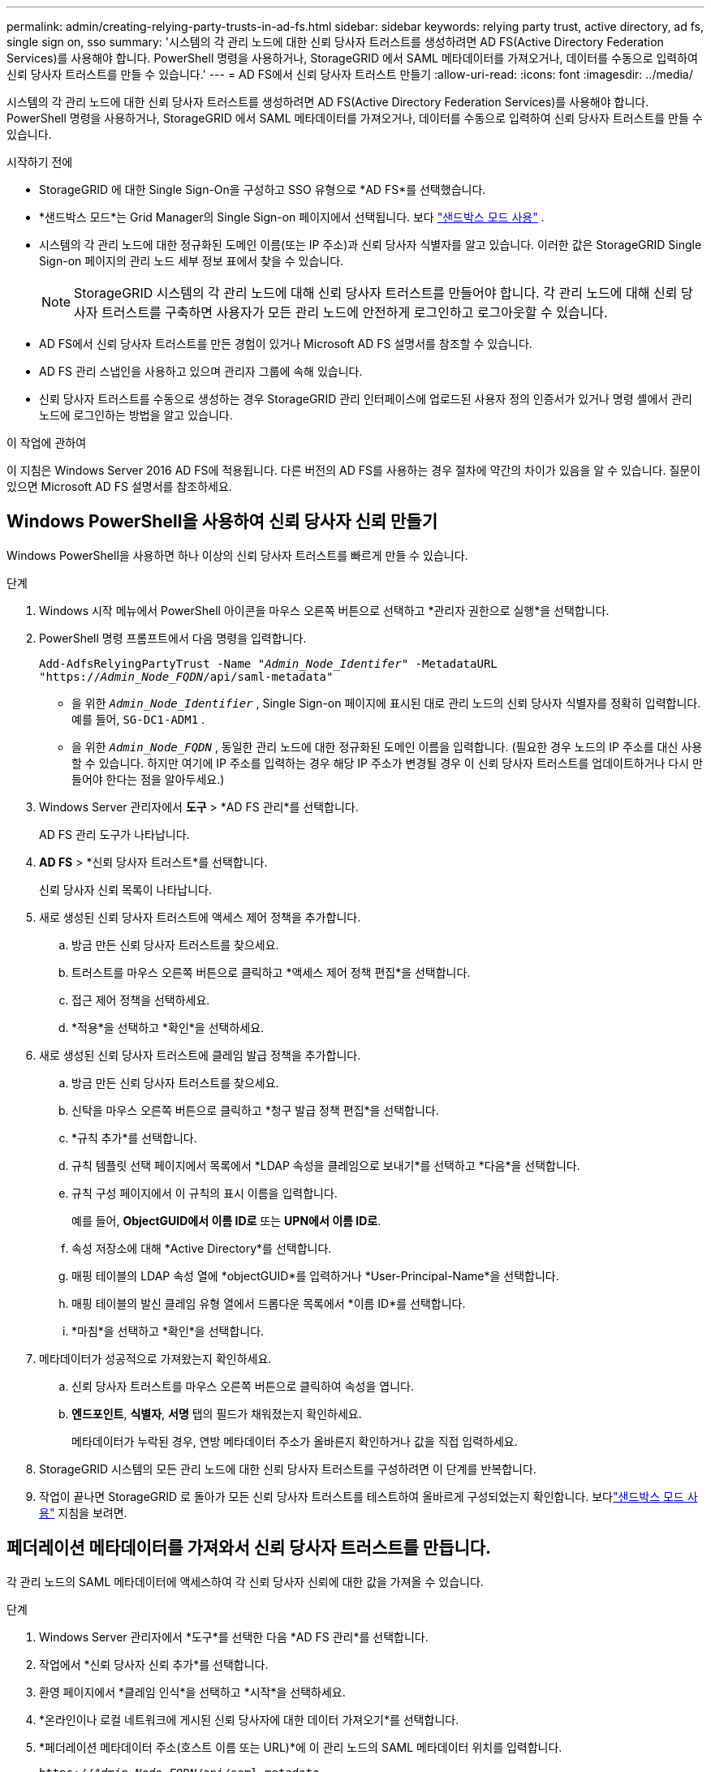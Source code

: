 ---
permalink: admin/creating-relying-party-trusts-in-ad-fs.html 
sidebar: sidebar 
keywords: relying party trust, active directory, ad fs, single sign on, sso 
summary: '시스템의 각 관리 노드에 대한 신뢰 당사자 트러스트를 생성하려면 AD FS(Active Directory Federation Services)를 사용해야 합니다.  PowerShell 명령을 사용하거나, StorageGRID 에서 SAML 메타데이터를 가져오거나, 데이터를 수동으로 입력하여 신뢰 당사자 트러스트를 만들 수 있습니다.' 
---
= AD FS에서 신뢰 당사자 트러스트 만들기
:allow-uri-read: 
:icons: font
:imagesdir: ../media/


[role="lead"]
시스템의 각 관리 노드에 대한 신뢰 당사자 트러스트를 생성하려면 AD FS(Active Directory Federation Services)를 사용해야 합니다.  PowerShell 명령을 사용하거나, StorageGRID 에서 SAML 메타데이터를 가져오거나, 데이터를 수동으로 입력하여 신뢰 당사자 트러스트를 만들 수 있습니다.

.시작하기 전에
* StorageGRID 에 대한 Single Sign-On을 구성하고 SSO 유형으로 *AD FS*를 선택했습니다.
* *샌드박스 모드*는 Grid Manager의 Single Sign-on 페이지에서 선택됩니다. 보다 link:../admin/using-sandbox-mode.html["샌드박스 모드 사용"] .
* 시스템의 각 관리 노드에 대한 정규화된 도메인 이름(또는 IP 주소)과 신뢰 당사자 식별자를 알고 있습니다. 이러한 값은 StorageGRID Single Sign-on 페이지의 관리 노드 세부 정보 표에서 찾을 수 있습니다.
+

NOTE: StorageGRID 시스템의 각 관리 노드에 대해 신뢰 당사자 트러스트를 만들어야 합니다.  각 관리 노드에 대해 신뢰 당사자 트러스트를 구축하면 사용자가 모든 관리 노드에 안전하게 로그인하고 로그아웃할 수 있습니다.

* AD FS에서 신뢰 당사자 트러스트를 만든 경험이 있거나 Microsoft AD FS 설명서를 참조할 수 있습니다.
* AD FS 관리 스냅인을 사용하고 있으며 관리자 그룹에 속해 있습니다.
* 신뢰 당사자 트러스트를 수동으로 생성하는 경우 StorageGRID 관리 인터페이스에 업로드된 사용자 정의 인증서가 있거나 명령 셸에서 관리 노드에 로그인하는 방법을 알고 있습니다.


.이 작업에 관하여
이 지침은 Windows Server 2016 AD FS에 적용됩니다.  다른 버전의 AD FS를 사용하는 경우 절차에 약간의 차이가 있음을 알 수 있습니다.  질문이 있으면 Microsoft AD FS 설명서를 참조하세요.



== Windows PowerShell을 사용하여 신뢰 당사자 신뢰 만들기

Windows PowerShell을 사용하면 하나 이상의 신뢰 당사자 트러스트를 빠르게 만들 수 있습니다.

.단계
. Windows 시작 메뉴에서 PowerShell 아이콘을 마우스 오른쪽 버튼으로 선택하고 *관리자 권한으로 실행*을 선택합니다.
. PowerShell 명령 프롬프트에서 다음 명령을 입력합니다.
+
`Add-AdfsRelyingPartyTrust -Name "_Admin_Node_Identifer_" -MetadataURL "https://_Admin_Node_FQDN_/api/saml-metadata"`

+
** 을 위한 `_Admin_Node_Identifier_` , Single Sign-on 페이지에 표시된 대로 관리 노드의 신뢰 당사자 식별자를 정확히 입력합니다. 예를 들어,  `SG-DC1-ADM1` .
** 을 위한 `_Admin_Node_FQDN_` , 동일한 관리 노드에 대한 정규화된 도메인 이름을 입력합니다.  (필요한 경우 노드의 IP 주소를 대신 사용할 수 있습니다.  하지만 여기에 IP 주소를 입력하는 경우 해당 IP 주소가 변경될 경우 이 신뢰 당사자 트러스트를 업데이트하거나 다시 만들어야 한다는 점을 알아두세요.)


. Windows Server 관리자에서 *도구* > *AD FS 관리*를 선택합니다.
+
AD FS 관리 도구가 나타납니다.

. *AD FS* > *신뢰 당사자 트러스트*를 선택합니다.
+
신뢰 당사자 신뢰 목록이 나타납니다.

. 새로 생성된 신뢰 당사자 트러스트에 액세스 제어 정책을 추가합니다.
+
.. 방금 만든 신뢰 당사자 트러스트를 찾으세요.
.. 트러스트를 마우스 오른쪽 버튼으로 클릭하고 *액세스 제어 정책 편집*을 선택합니다.
.. 접근 제어 정책을 선택하세요.
.. *적용*을 선택하고 *확인*을 선택하세요.


. 새로 생성된 신뢰 당사자 트러스트에 클레임 발급 정책을 추가합니다.
+
.. 방금 만든 신뢰 당사자 트러스트를 찾으세요.
.. 신탁을 마우스 오른쪽 버튼으로 클릭하고 *청구 발급 정책 편집*을 선택합니다.
.. *규칙 추가*를 선택합니다.
.. 규칙 템플릿 선택 페이지에서 목록에서 *LDAP 속성을 클레임으로 보내기*를 선택하고 *다음*을 선택합니다.
.. 규칙 구성 페이지에서 이 규칙의 표시 이름을 입력합니다.
+
예를 들어, *ObjectGUID에서 이름 ID로* 또는 *UPN에서 이름 ID로*.

.. 속성 저장소에 대해 *Active Directory*를 선택합니다.
.. 매핑 테이블의 LDAP 속성 열에 *objectGUID*를 입력하거나 *User-Principal-Name*을 선택합니다.
.. 매핑 테이블의 발신 클레임 유형 열에서 드롭다운 목록에서 *이름 ID*를 선택합니다.
.. *마침*을 선택하고 *확인*을 선택합니다.


. 메타데이터가 성공적으로 가져왔는지 확인하세요.
+
.. 신뢰 당사자 트러스트를 마우스 오른쪽 버튼으로 클릭하여 속성을 엽니다.
.. *엔드포인트*, *식별자*, *서명* 탭의 필드가 채워졌는지 확인하세요.
+
메타데이터가 누락된 경우, 연방 메타데이터 주소가 올바른지 확인하거나 값을 직접 입력하세요.



. StorageGRID 시스템의 모든 관리 노드에 대한 신뢰 당사자 트러스트를 구성하려면 이 단계를 반복합니다.
. 작업이 끝나면 StorageGRID 로 돌아가 모든 신뢰 당사자 트러스트를 테스트하여 올바르게 구성되었는지 확인합니다. 보다link:using-sandbox-mode.html["샌드박스 모드 사용"] 지침을 보려면.




== 페더레이션 메타데이터를 가져와서 신뢰 당사자 트러스트를 만듭니다.

각 관리 노드의 SAML 메타데이터에 액세스하여 각 신뢰 당사자 신뢰에 대한 값을 가져올 수 있습니다.

.단계
. Windows Server 관리자에서 *도구*를 선택한 다음 *AD FS 관리*를 선택합니다.
. 작업에서 *신뢰 당사자 신뢰 추가*를 선택합니다.
. 환영 페이지에서 *클레임 인식*을 선택하고 *시작*을 선택하세요.
. *온라인이나 로컬 네트워크에 게시된 신뢰 당사자에 대한 데이터 가져오기*를 선택합니다.
. *페더레이션 메타데이터 주소(호스트 이름 또는 URL)*에 이 관리 노드의 SAML 메타데이터 위치를 입력합니다.
+
`https://_Admin_Node_FQDN_/api/saml-metadata`

+
을 위한 `_Admin_Node_FQDN_` , 동일한 관리 노드에 대한 정규화된 도메인 이름을 입력합니다.  (필요한 경우 노드의 IP 주소를 대신 사용할 수 있습니다.  하지만 여기에 IP 주소를 입력하는 경우 해당 IP 주소가 변경될 경우 이 신뢰 당사자 트러스트를 업데이트하거나 다시 만들어야 한다는 점을 알아두세요.)

. 신뢰 당사자 신뢰 마법사를 완료하고 신뢰 당사자 신뢰를 저장한 다음 마법사를 닫습니다.
+

NOTE: 표시 이름을 입력할 때는 Grid Manager의 Single Sign-on 페이지에 나타나는 것과 정확히 같은 관리 노드의 신뢰 당사자 식별자를 사용하세요. 예를 들어,  `SG-DC1-ADM1` .

. 클레임 규칙을 추가합니다.
+
.. 신탁을 마우스 오른쪽 버튼으로 클릭하고 *청구 발급 정책 편집*을 선택합니다.
.. *규칙 추가*를 선택하세요:
.. 규칙 템플릿 선택 페이지에서 목록에서 *LDAP 속성을 클레임으로 보내기*를 선택하고 *다음*을 선택합니다.
.. 규칙 구성 페이지에서 이 규칙의 표시 이름을 입력합니다.
+
예를 들어, *ObjectGUID에서 이름 ID로* 또는 *UPN에서 이름 ID로*.

.. 속성 저장소에 대해 *Active Directory*를 선택합니다.
.. 매핑 테이블의 LDAP 속성 열에 *objectGUID*를 입력하거나 *User-Principal-Name*을 선택합니다.
.. 매핑 테이블의 발신 클레임 유형 열에서 드롭다운 목록에서 *이름 ID*를 선택합니다.
.. *마침*을 선택하고 *확인*을 선택합니다.


. 메타데이터가 성공적으로 가져왔는지 확인하세요.
+
.. 신뢰 당사자 트러스트를 마우스 오른쪽 버튼으로 클릭하여 속성을 엽니다.
.. *엔드포인트*, *식별자*, *서명* 탭의 필드가 채워졌는지 확인하세요.
+
메타데이터가 누락된 경우, 연방 메타데이터 주소가 올바른지 확인하거나 값을 직접 입력하세요.



. StorageGRID 시스템의 모든 관리 노드에 대한 신뢰 당사자 트러스트를 구성하려면 이 단계를 반복합니다.
. 작업이 끝나면 StorageGRID 로 돌아가 모든 신뢰 당사자 트러스트를 테스트하여 올바르게 구성되었는지 확인합니다. 보다link:using-sandbox-mode.html["샌드박스 모드 사용"] 지침을 보려면.




== 수동으로 신뢰 당사자 신뢰 생성

의존하는 부분 트러스트에 대한 데이터를 가져오지 않기로 선택한 경우 값을 수동으로 입력할 수 있습니다.

.단계
. Windows Server 관리자에서 *도구*를 선택한 다음 *AD FS 관리*를 선택합니다.
. 작업에서 *신뢰 당사자 신뢰 추가*를 선택합니다.
. 환영 페이지에서 *클레임 인식*을 선택하고 *시작*을 선택하세요.
. *신뢰 당사자에 대한 데이터를 수동으로 입력*을 선택하고 *다음*을 선택합니다.
. 신뢰 당사자 신뢰 마법사를 완료하세요.
+
.. 이 관리 노드의 표시 이름을 입력하세요.
+
일관성을 위해 Grid Manager의 Single Sign-on 페이지에 표시되는 것과 정확히 동일하게 관리 노드에 대한 신뢰 당사자 식별자를 사용하세요. 예를 들어,  `SG-DC1-ADM1` .

.. 선택적 토큰 암호화 인증서를 구성하는 단계를 건너뜁니다.
.. URL 구성 페이지에서 *SAML 2.0 WebSSO 프로토콜 지원 활성화* 확인란을 선택합니다.
.. 관리 노드에 대한 SAML 서비스 엔드포인트 URL을 입력하세요.
+
`https://_Admin_Node_FQDN_/api/saml-response`

+
을 위한 `_Admin_Node_FQDN_` , 관리 노드에 대한 정규화된 도메인 이름을 입력합니다.  (필요한 경우 노드의 IP 주소를 대신 사용할 수 있습니다.  하지만 여기에 IP 주소를 입력하는 경우 해당 IP 주소가 변경될 경우 이 신뢰 당사자 트러스트를 업데이트하거나 다시 만들어야 한다는 점을 알아두세요.)

.. 식별자 구성 페이지에서 동일한 관리 노드에 대한 신뢰 당사자 식별자를 지정합니다.
+
`_Admin_Node_Identifier_`

+
을 위한 `_Admin_Node_Identifier_` , Single Sign-on 페이지에 표시된 대로 관리 노드의 신뢰 당사자 식별자를 정확히 입력합니다. 예를 들어,  `SG-DC1-ADM1` .

.. 설정을 검토하고, 신뢰 당사자 신뢰를 저장한 다음 마법사를 닫습니다.
+
청구 발급 정책 편집 대화 상자가 나타납니다.

+

NOTE: 대화 상자가 나타나지 않으면 트러스트를 마우스 오른쪽 버튼으로 클릭하고 *클레임 발급 정책 편집*을 선택하세요.



. 클레임 규칙 마법사를 시작하려면 *규칙 추가*를 선택하세요.
+
.. 규칙 템플릿 선택 페이지에서 목록에서 *LDAP 속성을 클레임으로 보내기*를 선택하고 *다음*을 선택합니다.
.. 규칙 구성 페이지에서 이 규칙의 표시 이름을 입력합니다.
+
예를 들어, *ObjectGUID에서 이름 ID로* 또는 *UPN에서 이름 ID로*.

.. 속성 저장소에 대해 *Active Directory*를 선택합니다.
.. 매핑 테이블의 LDAP 속성 열에 *objectGUID*를 입력하거나 *User-Principal-Name*을 선택합니다.
.. 매핑 테이블의 발신 클레임 유형 열에서 드롭다운 목록에서 *이름 ID*를 선택합니다.
.. *마침*을 선택하고 *확인*을 선택합니다.


. 신뢰 당사자 트러스트를 마우스 오른쪽 버튼으로 클릭하여 속성을 엽니다.
. *엔드포인트* 탭에서 단일 로그아웃(SLO)에 대한 엔드포인트를 구성합니다.
+
.. *SAML 추가*를 선택합니다.
.. *엔드포인트 유형* > *SAML 로그아웃*을 선택합니다.
.. *바인딩* > *리디렉션*을 선택합니다.
.. *신뢰할 수 있는 URL* 필드에 이 관리 노드에서 단일 로그아웃(SLO)에 사용되는 URL을 입력합니다.
+
`https://_Admin_Node_FQDN_/api/saml-logout`

+
을 위한 `_Admin_Node_FQDN_` , 관리 노드의 정규화된 도메인 이름을 입력합니다.  (필요한 경우 노드의 IP 주소를 대신 사용할 수 있습니다.  하지만 여기에 IP 주소를 입력하는 경우 해당 IP 주소가 변경될 경우 이 신뢰 당사자 트러스트를 업데이트하거나 다시 만들어야 한다는 점을 알아두세요.)

.. *확인*을 선택하세요.


. *서명* 탭에서 이 신뢰 당사자 신뢰에 대한 서명 인증서를 지정합니다.
+
.. 사용자 정의 인증서를 추가합니다.
+
*** StorageGRID 에 업로드한 사용자 정의 관리 인증서가 있는 경우 해당 인증서를 선택합니다.
*** 사용자 정의 인증서가 없는 경우 관리 노드에 로그인하여 이동하세요. `/var/local/mgmt-api` 관리 노드의 디렉토리에 추가하고 `custom-server.crt` 인증서 파일.
+

NOTE: 관리 노드의 기본 인증서 사용(`server.crt` )은 권장하지 않습니다.  관리 노드에 장애가 발생하면 노드를 복구할 때 기본 인증서가 다시 생성되고 신뢰 당사자 트러스트를 업데이트해야 합니다.



.. *적용*을 선택하고 *확인*을 선택합니다.
+
신뢰 당사자 속성이 저장되고 닫힙니다.



. StorageGRID 시스템의 모든 관리 노드에 대한 신뢰 당사자 트러스트를 구성하려면 이 단계를 반복합니다.
. 작업이 끝나면 StorageGRID 로 돌아가 모든 신뢰 당사자 트러스트를 테스트하여 올바르게 구성되었는지 확인합니다. 보다link:using-sandbox-mode.html["샌드박스 모드 사용"] 지침을 보려면.

